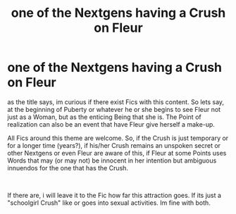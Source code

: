 #+TITLE: one of the Nextgens having a Crush on Fleur

* one of the Nextgens having a Crush on Fleur
:PROPERTIES:
:Author: Atomstern
:Score: 1
:DateUnix: 1557787417.0
:DateShort: 2019-May-14
:FlairText: Request
:END:
as the title says, im curious if there exist Fics with this content. So lets say, at the beginning of Puberty or whatever he or she begins to see Fleur not just as a Woman, but as the enticing Being that she is. The Point of realization can also be an event that have Fleur give herself a make-up.

All Fics around this theme are welcome. So, if the Crush is just temporary or for a longer time (years?), if his/her Crush remains an unspoken secret or other Nextgens or even Fleur are aware of this, if Fleur at some Points uses Words that may (or may not) be innocent in her intention but ambiguous innuendos for the one that has the Crush.

​

If there are, i will leave it to the Fic how far this attraction goes. If its just a "schoolgirl Crush" like or goes into sexual activities. Im fine with both.

